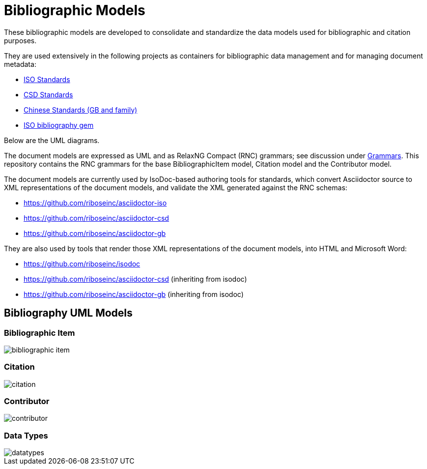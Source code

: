 = Bibliographic Models

These bibliographic models are developed to consolidate and standardize
the data models used for bibliographic and citation purposes.

They are used extensively in the following projects as containers
for bibliographic data management and for managing document metadata:

* https://github.com/riboseinc/isodoc-models[ISO Standards]
* https://github.com/riboseinc/csd[CSD Standards]
* https://github.com/riboseinc/gbdoc[Chinese Standards (GB and family)]
* https://github.com/riboseinc/isobib[ISO bibliography gem]

Below are the UML diagrams.

The document models are expressed as UML and as RelaxNG Compact (RNC) grammars;
see discussion under
https://github.com/riboseinc/isodoc-models/tree/master/grammars[Grammars]. This
repository contains the RNC grammars for the base BibliographicItem model,
Citation model and the Contributor model.

The document models are currently used by IsoDoc-based authoring tools for
standards, which convert Asciidoctor source to XML representations of the
document models, and validate the XML generated against the RNC schemas:

* https://github.com/riboseinc/asciidoctor-iso
* https://github.com/riboseinc/asciidoctor-csd
* https://github.com/riboseinc/asciidoctor-gb

They are also used by tools that render those XML representations of the
document models, into HTML and Microsoft Word:

* https://github.com/riboseinc/isodoc
* https://github.com/riboseinc/asciidoctor-csd (inheriting from isodoc)
* https://github.com/riboseinc/asciidoctor-gb (inheriting from isodoc)

== Bibliography UML Models

=== Bibliographic Item

image::images/bibliographic-item.png[]

=== Citation

image::images/citation.png[]

=== Contributor

image::images/contributor.png[]

=== Data Types

image::images/datatypes.png[]


